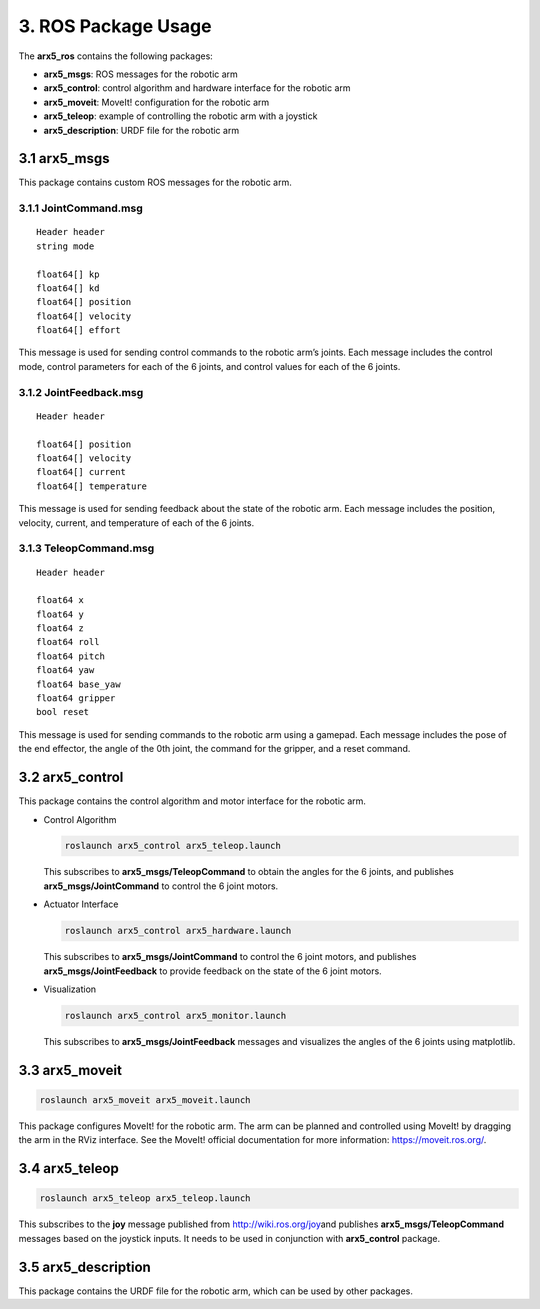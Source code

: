 3. ROS Package Usage
====================

The **arx5_ros** contains the following packages:

-  **arx5_msgs**: ROS messages for the robotic arm
-  **arx5_control**: control algorithm and hardware interface for the
   robotic arm
-  **arx5_moveit**: MoveIt! configuration for the robotic arm
-  **arx5_teleop**: example of controlling the robotic arm with a
   joystick
-  **arx5_description**: URDF file for the robotic arm

3.1 arx5_msgs
-------------

This package contains custom ROS messages for the robotic arm.

3.1.1 JointCommand.msg
~~~~~~~~~~~~~~~~~~~~~~

::

   Header header
   string mode

   float64[] kp
   float64[] kd
   float64[] position
   float64[] velocity
   float64[] effort

This message is used for sending control commands to the robotic arm’s
joints. Each message includes the control mode, control parameters for
each of the 6 joints, and control values for each of the 6 joints.

3.1.2 JointFeedback.msg
~~~~~~~~~~~~~~~~~~~~~~~

::

   Header header

   float64[] position
   float64[] velocity
   float64[] current
   float64[] temperature

This message is used for sending feedback about the state of the robotic
arm. Each message includes the position, velocity, current, and
temperature of each of the 6 joints.

3.1.3 TeleopCommand.msg
~~~~~~~~~~~~~~~~~~~~~~~

::

   Header header

   float64 x
   float64 y
   float64 z
   float64 roll
   float64 pitch
   float64 yaw
   float64 base_yaw
   float64 gripper
   bool reset

This message is used for sending commands to the robotic arm using a
gamepad. Each message includes the pose of the end effector, the angle
of the 0th joint, the command for the gripper, and a reset command.

3.2 arx5_control
----------------

This package contains the control algorithm and motor interface for the
robotic arm.

-  Control Algorithm

   .. code:: sh

      roslaunch arx5_control arx5_teleop.launch

   This subscribes to **arx5_msgs/TeleopCommand** to obtain the angles
   for the 6 joints, and publishes **arx5_msgs/JointCommand** to control
   the 6 joint motors.

-  Actuator Interface

   .. code:: sh

      roslaunch arx5_control arx5_hardware.launch

   This subscribes to **arx5_msgs/JointCommand** to control the 6 joint
   motors, and publishes **arx5_msgs/JointFeedback** to provide feedback
   on the state of the 6 joint motors.

-  Visualization

   .. code:: sh

      roslaunch arx5_control arx5_monitor.launch

   This subscribes to **arx5_msgs/JointFeedback** messages and
   visualizes the angles of the 6 joints using matplotlib.

3.3 arx5_moveit
---------------

.. code:: sh

   roslaunch arx5_moveit arx5_moveit.launch

This package configures MoveIt! for the robotic arm. The arm can be
planned and controlled using MoveIt! by dragging the arm in the RViz
interface. See the MoveIt! official documentation for more information:
https://moveit.ros.org/.

3.4 arx5_teleop
---------------

.. code:: sh

   roslaunch arx5_teleop arx5_teleop.launch

This subscribes to the **joy** message published from
http://wiki.ros.org/joy\ and publishes **arx5_msgs/TeleopCommand**
messages based on the joystick inputs. It needs to be used in
conjunction with **arx5_control** package.

3.5 arx5_description
--------------------

This package contains the URDF file for the robotic arm, which can be
used by other packages.
